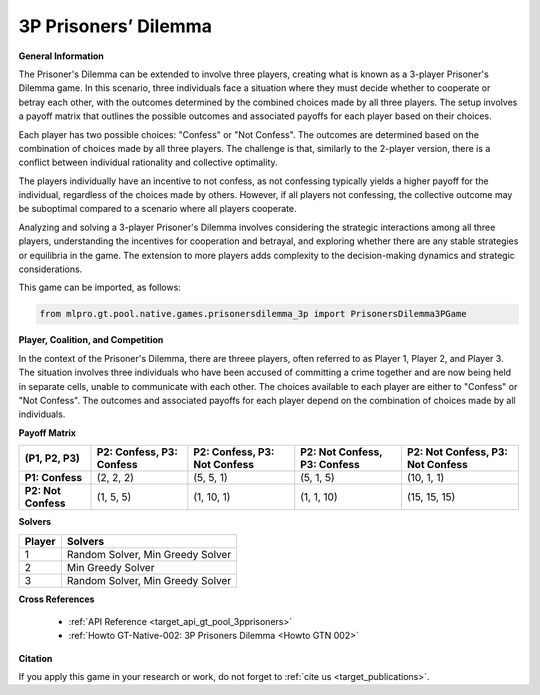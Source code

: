 3P Prisoners’ Dilemma
^^^^^^^^^^^^^^^^^^^^^^^^^

**General Information**

The Prisoner's Dilemma can be extended to involve three players, creating what is known as a 3-player Prisoner's Dilemma game.
In this scenario, three individuals face a situation where they must decide whether to cooperate or betray each other, with the outcomes determined by the combined choices made by all three players.
The setup involves a payoff matrix that outlines the possible outcomes and associated payoffs for each player based on their choices.

Each player has two possible choices: "Confess" or "Not Confess".
The outcomes are determined based on the combination of choices made by all three players.
The challenge is that, similarly to the 2-player version, there is a conflict between individual rationality and collective optimality.

The players individually have an incentive to not confess, as not confessing typically yields a higher payoff for the individual, regardless of the choices made by others.
However, if all players not confessing, the collective outcome may be suboptimal compared to a scenario where all players cooperate.

Analyzing and solving a 3-player Prisoner's Dilemma involves considering the strategic interactions among all three players, understanding the incentives for cooperation and betrayal, and exploring whether there are any stable strategies or equilibria in the game.
The extension to more players adds complexity to the decision-making dynamics and strategic considerations.

This game can be imported, as follows:

.. code-block:: python

    from mlpro.gt.pool.native.games.prisonersdilemma_3p import PrisonersDilemma3PGame

**Player, Coalition, and Competition**

In the context of the Prisoner's Dilemma, there are threee players, often referred to as Player 1, Player 2, and Player 3.
The situation involves three individuals who have been accused of committing a crime together and are now being held in separate cells, unable to communicate with each other.
The choices available to each player are either to "Confess" or "Not Confess".
The outcomes and associated payoffs for each player depend on the combination of choices made by all individuals. 

**Payoff Matrix**

+------------------------------+-----------------------------------------+----------------------------------------+----------------------------------------+----------------------------------------+
|           (P1, P2, P3)       |         P2: Confess, P3: Confess        |         P2: Confess, P3: Not Confess   |         P2: Not Confess, P3: Confess   |   P2: Not Confess, P3: Not Confess     |
+==============================+=========================================+========================================+========================================+========================================+
|      **P1: Confess**         |            (2, 2, 2)                    |            (5, 5, 1)                   |            (5, 1, 5)                   |            (10, 1, 1)                  |
+------------------------------+-----------------------------------------+----------------------------------------+----------------------------------------+----------------------------------------+
|      **P2: Not Confess**     |            (1, 5, 5)                    |            (1, 10, 1)                  |            (1, 1, 10)                  |            (15, 15, 15)                |
+------------------------------+-----------------------------------------+----------------------------------------+----------------------------------------+----------------------------------------+


**Solvers**

+------------------------------------+-------------------------------------------------------+
|           Player                   |                         Solvers                       |
+====================================+=======================================================+
| 1                                  | Random Solver, Min Greedy Solver                      |
+------------------------------------+-------------------------------------------------------+
| 2                                  | Min Greedy Solver                                     |
+------------------------------------+-------------------------------------------------------+
| 3                                  | Random Solver, Min Greedy Solver                      |
+------------------------------------+-------------------------------------------------------+

**Cross References**

    + :ref:`API Reference <target_api_gt_pool_3pprisoners>`
    + :ref:`Howto GT-Native-002: 3P Prisoners Dilemma <Howto GTN 002>`

**Citation**

If you apply this game in your research or work, do not forget to :ref:`cite us <target_publications>`.
